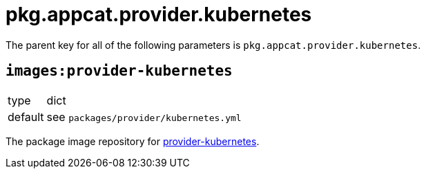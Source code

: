 = pkg.appcat.provider.kubernetes

The parent key for all of the following parameters is `pkg.appcat.provider.kubernetes`.

== `images:provider-kubernetes`

[horizontal]
type:: dict
default:: see `packages/provider/kubernetes.yml`

The package image repository for https://github.com/crossplane-contrib/provider-kubernetes[provider-kubernetes].
